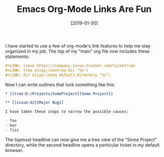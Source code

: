 #+TITLE: Emacs Org-Mode Links Are Fun
#+DATE: [2019-01-30]

I have started to use a few of org-mode's link features to help me stay
organized in my job. The top of my "main" org file now includes these
statements:

#+begin_src org
,#+LINK: issue https://company.issue.tracker.com/ticket?id=
,#+LINK: tree elisp:(neotree-dir "%s")
,#+LINK: dir elisp:(setq default-directory "%s")
#+end_src

Now I can write outlines that look something like this:

#+begin_src org
,* [[tree:D:/Projects/SomeProject][Some Project]]

,** [[issue:42][Major Bug]]

I have taken these steps to narrow the possible causes:

- foo
- bar
- fizz
#+end_src

The topmost headline can now give me a tree view of the "Some Project"
directory, while the second headline opens a particular ticket in my default
browser.

